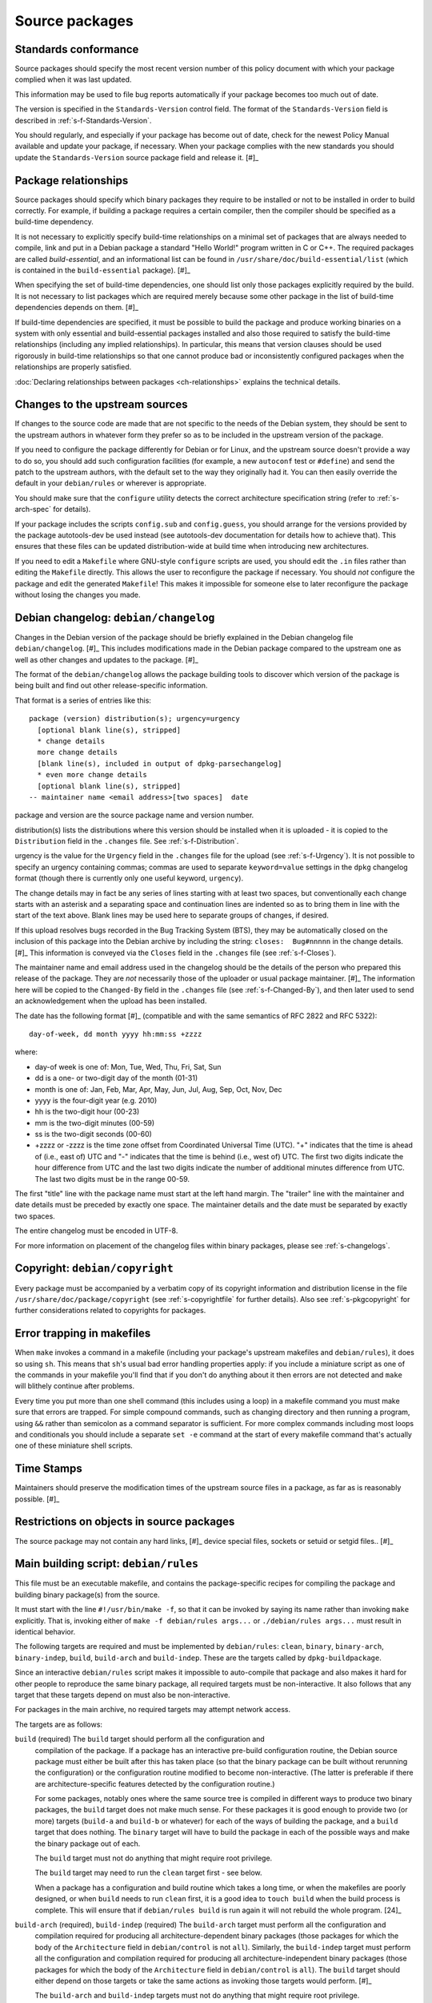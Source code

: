 Source packages
===============

.. _s-standardsversion:

Standards conformance
---------------------

Source packages should specify the most recent version number of this
policy document with which your package complied when it was last
updated.

This information may be used to file bug reports automatically if your
package becomes too much out of date.

The version is specified in the ``Standards-Version`` control field. The
format of the ``Standards-Version`` field is described in
:ref:`s-f-Standards-Version`.

You should regularly, and especially if your package has become out of
date, check for the newest Policy Manual available and update your
package, if necessary. When your package complies with the new standards
you should update the ``Standards-Version`` source package field and
release it.  [#]_

.. _s-pkg-relations:

Package relationships
---------------------

Source packages should specify which binary packages they require to be
installed or not to be installed in order to build correctly. For
example, if building a package requires a certain compiler, then the
compiler should be specified as a build-time dependency.

It is not necessary to explicitly specify build-time relationships on a
minimal set of packages that are always needed to compile, link and put
in a Debian package a standard "Hello World!" program written in C or
C++. The required packages are called *build-essential*, and an
informational list can be found in
``/usr/share/doc/build-essential/list`` (which is contained in the
``build-essential`` package).  [#]_

When specifying the set of build-time dependencies, one should list only
those packages explicitly required by the build. It is not necessary to
list packages which are required merely because some other package in
the list of build-time dependencies depends on them.  [#]_

If build-time dependencies are specified, it must be possible to build
the package and produce working binaries on a system with only essential
and build-essential packages installed and also those required to
satisfy the build-time relationships (including any implied
relationships). In particular, this means that version clauses should be
used rigorously in build-time relationships so that one cannot produce
bad or inconsistently configured packages when the relationships are
properly satisfied.

:doc:`Declaring relationships between packages <ch-relationships>`
explains the technical details.

.. _s4.3:

Changes to the upstream sources
-------------------------------

If changes to the source code are made that are not specific to the
needs of the Debian system, they should be sent to the upstream authors
in whatever form they prefer so as to be included in the upstream
version of the package.

If you need to configure the package differently for Debian or for
Linux, and the upstream source doesn't provide a way to do so, you
should add such configuration facilities (for example, a new
``autoconf`` test or ``#define``) and send the patch to the upstream
authors, with the default set to the way they originally had it. You can
then easily override the default in your ``debian/rules`` or wherever is
appropriate.

You should make sure that the ``configure`` utility detects the correct
architecture specification string (refer to
:ref:`s-arch-spec` for details).

If your package includes the scripts ``config.sub`` and
``config.guess``, you should arrange for the versions provided by the
package autotools-dev be used instead (see autotools-dev documentation
for details how to achieve that). This ensures that these files can be
updated distribution-wide at build time when introducing new
architectures.

If you need to edit a ``Makefile`` where GNU-style ``configure`` scripts
are used, you should edit the ``.in`` files rather than editing the
``Makefile`` directly. This allows the user to reconfigure the package
if necessary. You should *not* configure the package and edit the
generated ``Makefile``! This makes it impossible for someone else to
later reconfigure the package without losing the changes you made.

.. _s-dpkgchangelog:

Debian changelog: ``debian/changelog``
--------------------------------------

Changes in the Debian version of the package should be briefly explained
in the Debian changelog file ``debian/changelog``.  [#]_ This includes
modifications made in the Debian package compared to the upstream one as
well as other changes and updates to the package.  [#]_

The format of the ``debian/changelog`` allows the package building tools
to discover which version of the package is being built and find out
other release-specific information.

That format is a series of entries like this:

::

    package (version) distribution(s); urgency=urgency
      [optional blank line(s), stripped]
      * change details
      more change details
      [blank line(s), included in output of dpkg-parsechangelog]
      * even more change details
      [optional blank line(s), stripped]
    -- maintainer name <email address>[two spaces]  date

package and version are the source package name and version number.

distribution(s) lists the distributions where this version should be
installed when it is uploaded - it is copied to the ``Distribution``
field in the ``.changes`` file. See
:ref:`s-f-Distribution`.

urgency is the value for the ``Urgency`` field in the ``.changes`` file
for the upload (see :ref:`s-f-Urgency`). It is not
possible to specify an urgency containing commas; commas are used to
separate ``keyword=value`` settings in the ``dpkg`` changelog format
(though there is currently only one useful keyword, ``urgency``).

The change details may in fact be any series of lines starting with at
least two spaces, but conventionally each change starts with an asterisk
and a separating space and continuation lines are indented so as to
bring them in line with the start of the text above. Blank lines may be
used here to separate groups of changes, if desired.

If this upload resolves bugs recorded in the Bug Tracking System (BTS),
they may be automatically closed on the inclusion of this package into
the Debian archive by including the string: ``closes:  Bug#nnnnn`` in
the change details.  [#]_ This information is conveyed via the
``Closes`` field in the ``.changes`` file (see
:ref:`s-f-Closes`).

The maintainer name and email address used in the changelog should be
the details of the person who prepared this release of the package. They
are *not* necessarily those of the uploader or usual package maintainer.
[#]_ The information here will be copied to the ``Changed-By`` field
in the ``.changes`` file (see :ref:`s-f-Changed-By`), and
then later used to send an acknowledgement when the upload has been
installed.

The date has the following format  [#]_ (compatible and with the same
semantics of RFC 2822 and RFC 5322):

::

    day-of-week, dd month yyyy hh:mm:ss +zzzz

where:

-  day-of week is one of: Mon, Tue, Wed, Thu, Fri, Sat, Sun

-  dd is a one- or two-digit day of the month (01-31)

-  month is one of: Jan, Feb, Mar, Apr, May, Jun, Jul, Aug, Sep, Oct,
   Nov, Dec

-  yyyy is the four-digit year (e.g. 2010)

-  hh is the two-digit hour (00-23)

-  mm is the two-digit minutes (00-59)

-  ss is the two-digit seconds (00-60)

-  +zzzz or -zzzz is the time zone offset from Coordinated Universal
   Time (UTC). "+" indicates that the time is ahead of (i.e., east of)
   UTC and "-" indicates that the time is behind (i.e., west of) UTC.
   The first two digits indicate the hour difference from UTC and the
   last two digits indicate the number of additional minutes difference
   from UTC. The last two digits must be in the range 00-59.

The first "title" line with the package name must start at the left hand
margin. The "trailer" line with the maintainer and date details must be
preceded by exactly one space. The maintainer details and the date must
be separated by exactly two spaces.

The entire changelog must be encoded in UTF-8.

For more information on placement of the changelog files within binary
packages, please see :ref:`s-changelogs`.

.. _s-dpkgcopyright:

Copyright: ``debian/copyright``
-------------------------------

Every package must be accompanied by a verbatim copy of its copyright
information and distribution license in the file
``/usr/share/doc/package/copyright`` (see
:ref:`s-copyrightfile` for further details). Also see
:ref:`s-pkgcopyright` for further considerations related
to copyrights for packages.

.. _s4.6:

Error trapping in makefiles
---------------------------

When ``make`` invokes a command in a makefile (including your package's
upstream makefiles and ``debian/rules``), it does so using ``sh``. This
means that ``sh``'s usual bad error handling properties apply: if you
include a miniature script as one of the commands in your makefile
you'll find that if you don't do anything about it then errors are not
detected and ``make`` will blithely continue after problems.

Every time you put more than one shell command (this includes using a
loop) in a makefile command you must make sure that errors are trapped.
For simple compound commands, such as changing directory and then
running a program, using ``&&`` rather than semicolon as a command
separator is sufficient. For more complex commands including most loops
and conditionals you should include a separate ``set -e`` command at the start of every makefile command that's
actually one of these miniature shell scripts.

.. _s-timestamps:

Time Stamps
-----------

Maintainers should preserve the modification times of the upstream
source files in a package, as far as is reasonably possible.  [#]_

.. _s-restrictions:

Restrictions on objects in source packages
------------------------------------------

The source package may not contain any hard links,  [#]_ device special
files, sockets or setuid or setgid files.. [#]_

.. _s-debianrules:

Main building script: ``debian/rules``
--------------------------------------

This file must be an executable makefile, and contains the
package-specific recipes for compiling the package and building binary
package(s) from the source.

It must start with the line ``#!/usr/bin/make -f``, so that it can be
invoked by saying its name rather than invoking ``make`` explicitly.
That is, invoking either of ``make -f debian/rules args...`` or ``./debian/rules args...`` must result in identical behavior.

The following targets are required and must be implemented by
``debian/rules``: ``clean``, ``binary``, ``binary-arch``,
``binary-indep``, ``build``, ``build-arch`` and ``build-indep``. These
are the targets called by ``dpkg-buildpackage``.

Since an interactive ``debian/rules`` script makes it impossible to
auto-compile that package and also makes it hard for other people to
reproduce the same binary package, all required targets must be
non-interactive. It also follows that any target that these targets
depend on must also be non-interactive.

For packages in the main archive, no required targets may attempt
network access.

The targets are as follows:

``build`` (required)     The ``build`` target should perform all the configuration and
    compilation of the package. If a package has an interactive
    pre-build configuration routine, the Debian source package must
    either be built after this has taken place (so that the binary
    package can be built without rerunning the configuration) or the
    configuration routine modified to become non-interactive. (The
    latter is preferable if there are architecture-specific features
    detected by the configuration routine.)

    For some packages, notably ones where the same source tree is
    compiled in different ways to produce two binary packages, the
    ``build`` target does not make much sense. For these packages it is
    good enough to provide two (or more) targets (``build-a`` and
    ``build-b`` or whatever) for each of the ways of building the
    package, and a ``build`` target that does nothing. The ``binary``
    target will have to build the package in each of the possible ways
    and make the binary package out of each.

    The ``build`` target must not do anything that might require root
    privilege.

    The ``build`` target may need to run the ``clean`` target first -
    see below.

    When a package has a configuration and build routine which takes a
    long time, or when the makefiles are poorly designed, or when
    ``build`` needs to run ``clean`` first, it is a good idea to
    ``touch build`` when the build process is complete. This will ensure
    that if ``debian/rules build`` is run again it will not rebuild the whole
    program.  [24]_

``build-arch`` (required), ``build-indep`` (required)     The ``build-arch`` target must perform all the configuration and
    compilation required for producing all architecture-dependent binary
    packages (those packages for which the body of the ``Architecture``
    field in ``debian/control`` is not ``all``). Similarly, the
    ``build-indep`` target must perform all the configuration and
    compilation required for producing all architecture-independent
    binary packages (those packages for which the body of the
    ``Architecture`` field in ``debian/control`` is ``all``). The
    ``build`` target should either depend on those targets or take the
    same actions as invoking those targets would perform.  [#]_

    The ``build-arch`` and ``build-indep`` targets must not do anything
    that might require root privilege.

``binary`` (required), ``binary-arch`` (required), ``binary-indep`` (required)
    The ``binary`` target must be all that is necessary for the user to
    build the binary package(s) produced from this source package. It is
    split into two parts: ``binary-arch`` builds the binary packages
    which are specific to a particular architecture, and
    ``binary-indep`` builds those which are not.

    ``binary`` may be (and commonly is) a target with no commands which
    simply depends on ``binary-arch`` and ``binary-indep``.

    Both ``binary-*`` targets should depend on the ``build`` target, or
    on the appropriate ``build-arch`` or ``build-indep`` target, so that
    the package is built if it has not been already. It should then
    create the relevant binary package(s), using ``dpkg-gencontrol`` to
    make their control files and ``dpkg-deb`` to build them and place
    them in the parent of the top level directory.

    Both the ``binary-arch`` and ``binary-indep`` targets *must* exist.
    If one of them has nothing to do (which will always be the case if
    the source generates only a single binary package, whether
    architecture-dependent or not), it must still exist and must always
    succeed.

    The ``binary`` targets must be invoked as root.  [#]_

``clean`` (required)     This must undo any effects that the ``build`` and ``binary`` targets
    may have had, except that it should leave alone any output files
    created in the parent directory by a run of a ``binary`` target.

    If a ``build`` file is touched at the end of the ``build`` target,
    as suggested above, it should be removed as the first action that
    ``clean`` performs, so that running ``build`` again after an
    interrupted ``clean`` doesn't think that everything is already done.

    The ``clean`` target may need to be invoked as root if ``binary``
    has been invoked since the last ``clean``, or if ``build`` has been
    invoked as root (since ``build`` may create directories, for
    example).

    The ``clean`` target cannot be used to remove files in the source
    tree that are not compatible with the DFSG. This is because the
    files would remain in the upstream tarball, and thus in the source
    package, so the source package would continue to violate DFSG.
    Instead, the upstream source should be repacked to remove those
    files.

``get-orig-source`` (optional)
    This target fetches the most recent version of the original source
    package from a canonical archive site (via FTP or WWW, for example),
    does any necessary rearrangement to turn it into the original source
    tar file format described below, and leaves it in the current
    directory.

    This target may be invoked in any directory, and should take care to
    clean up any temporary files it may have left.

    This target is optional, but providing it if possible is a good
    idea.

``patch`` (optional)
    This target performs whatever additional actions are required to
    make the source ready for editing (unpacking additional upstream
    archives, applying patches, etc.). It is recommended to be
    implemented for any package where ``dpkg-source -x`` does not result
    in source ready for additional modification. See
    :ref:`s-readmesource`.

The ``build``, ``binary`` and ``clean`` targets must be invoked with the
current directory being the package's top-level directory.

Additional targets may exist in ``debian/rules``, either as published or
undocumented interfaces or for the package's internal use.

The architectures we build on and build for are determined by ``make``
variables using the utility ``dpkg-architecture``. You can determine the
Debian architecture and the GNU style architecture specification string
for the build architecture as well as for the host architecture. The
build architecture is the architecture on which ``debian/rules`` is run
and the package build is performed. The host architecture is the
architecture on which the resulting package will be installed and run.
The target architecture is the architecture of the packages that the
compiler currently being built will generate. These are normally the
same, but may be different in the case of cross-compilation (building
packages for one architecture on machines of a different architecture),
building a cross-compiler (a compiler package that will generate objects
for one architecture, built on a machine of a different architecture) or
a Canadian cross-compiler (a compiler that will generate objects for one
architecture, built on a machine of a different architecture, that will
run on yet a different architecture).

Here is a list of supported ``make`` variables:

-  ``DEB_*_ARCH`` (the Debian architecture)

-  ``DEB_*_ARCH_CPU`` (the Debian CPU name)

-  ``DEB_*_ARCH_BITS`` (the Debian CPU pointer size in bits)

-  ``DEB_*_ARCH_ENDIAN`` (the Debian CPU endianness)

-  ``DEB_*_ARCH_OS`` (the Debian System name)

-  ``DEB_*_GNU_TYPE`` (the GNU style architecture specification string)

-  ``DEB_*_GNU_CPU`` (the CPU part of ``DEB_*_GNU_TYPE``)

-  ``DEB_*_GNU_SYSTEM`` (the System part of ``DEB_*_GNU_TYPE``)

where ``*`` is either ``BUILD`` for specification of the build
architecture, ``HOST`` for specification of the host architecture or
``TARGET`` for specification of the target architecture.

Backward compatibility can be provided in the rules file by setting the
needed variables to suitable default values; please refer to the
documentation of ``dpkg-architecture`` for details.

It is important to understand that the ``DEB_*_ARCH`` string only
determines which Debian architecture we are building on or for. It
should not be used to get the CPU or system information; the
``DEB_*_ARCH_CPU`` and ``DEB_*_ARCH_OS`` variables should be used for
that. GNU style variables should generally only be used with upstream
build systems.

.. _s-debianrules-options:

``debian/rules`` and ``DEB_BUILD_OPTIONS``
~~~~~~~~~~~~~~~~~~~~~~~~~~~~~~~~~~~~~~~~~~

Supporting the standardized environment variable ``DEB_BUILD_OPTIONS``
is recommended. This variable can contain several flags to change how a
package is compiled and built. Each flag must be in the form flag or
flag=options. If multiple flags are given, they must be separated by
whitespace.  [#]_ flag must start with a lowercase letter (``a-z``) and
consist only of lowercase letters, numbers (``0-9``), and the characters
``-`` and ``_`` (hyphen and underscore). options must not contain
whitespace. The same tag should not be given multiple times with
conflicting values. Package maintainers may assume that
``DEB_BUILD_OPTIONS`` will not contain conflicting tags.

The meaning of the following tags has been standardized:

nocheck
    This tag says to not run any build-time test suite provided by the
    package.

nodoc
    This tag says to skip any build steps that only generate package
    documentation. Files required by other sections of Debian Policy,
    such as copyright and changelog files, must still be generated and
    put in the package, but other generated documentation such as
    help2man-generated pages, Doxygen-generated API documentation, or
    info pages generated from Texinfo sources should be skipped if
    possible. This option does not change the set of binary packages
    generated by the source package, but documentation-only binary
    packages may be nearly empty when built with this option.

noopt
    The presence of this tag means that the package should be compiled
    with a minimum of optimization. For C programs, it is best to add
    ``-O0`` to ``CFLAGS`` (although this is usually the default). Some
    programs might fail to build or run at this level of optimization;
    it may be necessary to use ``-O1``, for example.

nostrip
    This tag means that the debugging symbols should not be stripped
    from the binary during installation, so that debugging information
    may be included in the package.

parallel=n
    This tag means that the package should be built using up to ``n``
    parallel processes if the package build system supports this.  [#]_
    If the package build system does not support parallel builds, this
    string must be ignored. If the package build system only supports a
    lower level of concurrency than n, the package should be built using
    as many parallel processes as the package build system supports. It
    is up to the package maintainer to decide whether the package build
    times are long enough and the package build system is robust enough
    to make supporting parallel builds worthwhile.

Unknown flags must be ignored by ``debian/rules``.

The following makefile snippet is an example of how one may implement
the build options; you will probably have to massage this example in
order to make it work for your package.

::

    CFLAGS = -Wall -g
    INSTALL = install
    INSTALL_FILE    = $(INSTALL) -p    -o root -g root  -m  644
    INSTALL_PROGRAM = $(INSTALL) -p    -o root -g root  -m  755
    INSTALL_SCRIPT  = $(INSTALL) -p    -o root -g root  -m  755
    INSTALL_DIR     = $(INSTALL) -p -d -o root -g root  -m  755

    ifneq (,$(filter noopt,$(DEB_BUILD_OPTIONS)))
        CFLAGS += -O0
    else
        CFLAGS += -O2
    endif
    ifeq (,$(filter nostrip,$(DEB_BUILD_OPTIONS)))
        INSTALL_PROGRAM += -s
    endif
    ifneq (,$(filter parallel=%,$(DEB_BUILD_OPTIONS)))
        NUMJOBS = $(patsubst parallel=%,%,$(filter parallel=%,$(DEB_BUILD_OPTIONS)))
        MAKEFLAGS += -j$(NUMJOBS)
    endif

    build:
            # ...
    ifeq (,$(filter nocheck,$(DEB_BUILD_OPTIONS)))
            # Code to run the package test suite.
    endif

.. _s-substvars:

Variable substitutions: ``debian/substvars``
--------------------------------------------

When ``dpkg-gencontrol`` generates `binary package control
files <#s-binarycontrolfiles>`__ (``DEBIAN/control``), it performs
variable substitutions on its output just before writing it. Variable
substitutions have the form ``${variable}``. The optional file
``debian/substvars`` contains variable substitutions to be used;
variables can also be set directly from ``debian/rules`` using the
``-V`` option to the source packaging commands, and certain predefined
variables are also available.

The ``debian/substvars`` file is usually generated and modified
dynamically by ``debian/rules`` targets, in which case it must be
removed by the ``clean`` target.

See deb-substvars5 for full details about source variable substitutions,
including the format of ``debian/substvars``.

.. _s-debianwatch:

Optional upstream source location: ``debian/watch``
---------------------------------------------------

This is an optional, recommended configuration file for the ``uscan``
utility which defines how to automatically scan ftp or http sites for
newly available updates of the package. This is also used by some Debian
QA tools to help with quality control and maintenance of the
distribution as a whole.

If the upstream maintainer of the software provides OpenPGP signatures
for new releases, including the information required for ``uscan`` to
verify signatures for new upstream releases is also recommended. To do
this, use the ``pgpsigurlmangle`` option in ``debian/watch`` to specify
the location of the upstream signature, and include the key or keys used
to sign upstream releases in the Debian source package as
``debian/upstream/signing-key.asc``.

For more information about ``uscan`` and these options, including how to
generate the file containing upstream signing keys, see uscan1.

.. _s-debianfiles:

Generated files list: ``debian/files``
--------------------------------------

This file is not a permanent part of the source tree; it is used while
building packages to record which files are being generated.
``dpkg-genchanges`` uses it when it generates a ``.changes`` file.

It should not exist in a shipped source package, and so it (and any
backup files or temporary files such as ``files.new``)  [#]_ should be
removed by the ``clean`` target. It may also be wise to ensure a fresh
start by emptying or removing it at the start of the ``binary`` target.

When ``dpkg-gencontrol`` is run for a binary package, it adds an entry
to ``debian/files`` for the ``.deb`` file that will be created when
``dpkg-deb --build`` is run for that binary package. So for most
packages all that needs to be done with this file is to delete it in the
``clean`` target.

If a package upload includes files besides the source package and any
binary packages whose control files were made with ``dpkg-gencontrol``
then they should be placed in the parent of the package's top-level
directory and ``dpkg-distaddfile`` should be called to add the file to
the list in ``debian/files``.

.. _s-embeddedfiles:

Convenience copies of code
--------------------------

Some software packages include in their distribution convenience copies
of code from other software packages, generally so that users compiling
from source don't have to download multiple packages. Debian packages
should not make use of these convenience copies unless the included
package is explicitly intended to be used in this way.  [#]_ If the
included code is already in the Debian archive in the form of a library,
the Debian packaging should ensure that binary packages reference the
libraries already in Debian and the convenience copy is not used. If the
included code is not already in Debian, it should be packaged separately
as a prerequisite if possible.  [#]_

.. _s-readmesource:

Source package handling: ``debian/README.source``
-------------------------------------------------

If running ``dpkg-source -x`` on a source package doesn't produce the
source of the package, ready for editing, and allow one to make changes
and run ``dpkg-buildpackage`` to produce a modified package without
taking any additional steps, creating a ``debian/README.source``
documentation file is recommended. This file should explain how to do
all of the following:

1. Generate the fully patched source, in a form ready for editing, that
   would be built to create Debian packages. Doing this with a ``patch``
   target in ``debian/rules`` is recommended; see
   `Main building script: debian/rules <#s-debianrules>`__.

2. Modify the source and save those modifications so that they will be
   applied when building the package.

3. Remove source modifications that are currently being applied when
   building the package.

4. Optionally, document what steps are necessary to upgrade the Debian
   source package to a new upstream version, if applicable.

This explanation should include specific commands and mention any
additional required Debian packages. It should not assume familiarity
with any specific Debian packaging system or patch management tools.

This explanation may refer to a documentation file installed by one of
the package's build dependencies provided that the referenced
documentation clearly explains these tasks and is not a general
reference manual.

``debian/README.source`` may also include any other information that
would be helpful to someone modifying the source package. Even if the
package doesn't fit the above description, maintainers are encouraged to
document in a ``debian/README.source`` file any source package with a
particularly complex or unintuitive source layout or build system (for
example, a package that builds the same source multiple times to
generate different binary packages).

